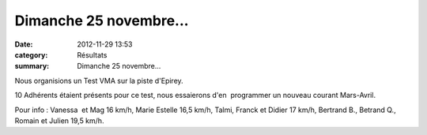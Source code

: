 Dimanche 25 novembre...
=======================

:date: 2012-11-29 13:53
:category: Résultats
:summary: Dimanche 25 novembre...

Nous organisions un Test VMA sur la piste d'Epirey.


10 Adhérents étaient présents pour ce test, nous essaierons d'en  programmer un nouveau courant Mars-Avril.


|P1040417|


Pour info : Vanessa  et Mag 16 km/h, Marie Estelle 16,5 km/h, Talmi, Franck et Didier 17 km/h, Bertrand B., Betrand Q., Romain et Julien 19,5 km/h.

.. |P1040417| image:: http://assets.acr-dijon.org/old/httpimgover-blogcom500x3750120862coursescourses-2012test-vma-p1040417.JPG
